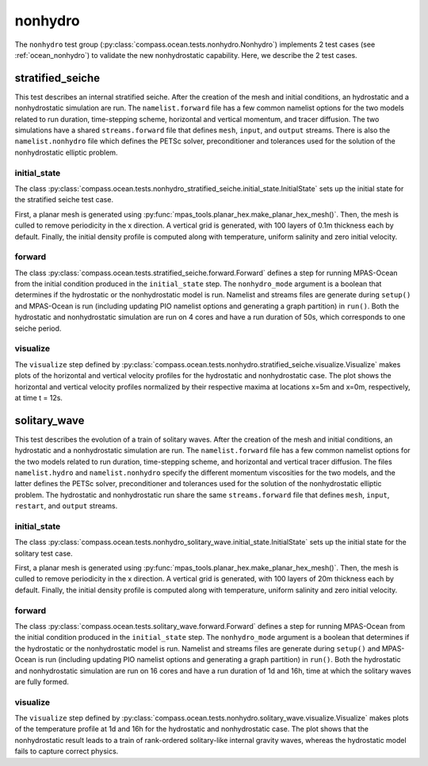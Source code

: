 .. _dev_ocean_nonhydro:

nonhydro
==================

The ``nonhydro`` test group
(:py:class:`compass.ocean.tests.nonhydro.Nonhydro`)
implements 2 test cases (see :ref:`ocean_nonhydro`)
to validate the new nonhydrostatic capability. 
Here, we describe the 2 test cases.

.. _dev_ocean_nonhydro_stratified_seiche:

stratified_seiche
_________________

This test describes an internal stratified seiche. After the creation 
of the mesh and initial conditions, an hydrostatic and a nonhydrostatic 
simulation are run. The ``namelist.forward`` file has a few common namelist 
options for the two models related to run duration, time-stepping scheme, 
horizontal and vertical momentum, and tracer diffusion. 
The two simulations have a shared ``streams.forward`` file that defines 
``mesh``, ``input``, and ``output`` streams. There is also the 
``namelist.nonhydro`` file which defines the PETSc solver, 
preconditioner and tolerances used for the solution of the nonhydrostatic
elliptic problem.

initial_state
~~~~~~~~~~~~

The class :py:class:`compass.ocean.tests.nonhydro_stratified_seiche.initial_state.InitialState`
sets up the initial state for the stratified seiche test case.

First, a planar mesh is generated using :py:func:`mpas_tools.planar_hex.make_planar_hex_mesh()`.  
Then, the mesh is culled to remove periodicity in the x direction.  A vertical grid is 
generated, with 100 layers of 0.1m thickness each by default.  Finally, the initial
density profile is computed along with temperature, uniform salinity and zero initial
velocity.

forward
~~~~~~

The class :py:class:`compass.ocean.tests.stratified_seiche.forward.Forward`
defines a step for running MPAS-Ocean from the initial condition produced in
the ``initial_state`` step.  The ``nonhydro_mode`` argument is a boolean that
determines if the hydrostatic or the nonhydrostatic model is run. 
Namelist and streams files are generate during ``setup()`` and
MPAS-Ocean is run (including updating PIO namelist options and generating a
graph partition) in ``run()``. Both the hydrostatic and nonhydrostatic
simulation are run on 4 cores and have a run duration of 50s, which 
corresponds to one seiche period.

visualize
~~~~~~

The ``visualize`` step defined by
:py:class:`compass.ocean.tests.nonhydro.stratified_seiche.visualize.Visualize`
makes plots of the horizontal and vertical velocity profiles for the hydrostatic
and nonhydrostatic case. The plot shows the horizontal and vertical velocity 
profiles normalized by their respective maxima at locations x=5m and x=0m,
respectively, at time t = 12s.

.. _dev_ocean_nonhydro_solitary_wave:

solitary_wave
____________

This test describes the evolution of a train of solitary waves. After the creation
of the mesh and initial conditions, an hydrostatic and a nonhydrostatic
simulation are run. The ``namelist.forward`` file has a few common namelist
options for the two models related to run duration, time-stepping scheme, and 
horizontal and vertical tracer diffusion. The files ``namelist.hydro`` and
``namelist.nonhydro`` specify the different momentum viscosities for the two
models, and the latter defines the PETSc solver, preconditioner and tolerances
used for the solution of the nonhydrostatic elliptic problem. The hydrostatic and 
nonhydrostatic run share the same ``streams.forward`` file that defines
``mesh``, ``input``, ``restart``, and ``output`` streams.

initial_state
~~~~~~~~~~~

The class :py:class:`compass.ocean.tests.nonhydro_solitary_wave.initial_state.InitialState`
sets up the initial state for the solitary test case.

First, a planar mesh is generated using :py:func:`mpas_tools.planar_hex.make_planar_hex_mesh()`.
Then, the mesh is culled to remove periodicity in the x direction.  A vertical grid is
generated, with 100 layers of 20m thickness each by default.  Finally, the initial
density profile is computed along with temperature, uniform salinity and zero initial
velocity.

forward
~~~~~

The class :py:class:`compass.ocean.tests.solitary_wave.forward.Forward`
defines a step for running MPAS-Ocean from the initial condition produced in
the ``initial_state`` step.  The ``nonhydro_mode`` argument is a boolean that
determines if the hydrostatic or the nonhydrostatic model is run.
Namelist and streams files are generate during ``setup()`` and
MPAS-Ocean is run (including updating PIO namelist options and generating a
graph partition) in ``run()``. Both the hydrostatic and nonhydrostatic
simulation are run on 16 cores and have a run duration of 1d and 16h, time at
which the solitary waves are fully formed.

visualize
~~~~~

The ``visualize`` step defined by
:py:class:`compass.ocean.tests.nonhydro.solitary_wave.visualize.Visualize`
makes plots of the temperature profile at 1d and 16h for the hydrostatic
and nonhydrostatic case. The plot shows that the nonhydrostatic result 
leads to a train of rank-ordered solitary-like internal gravity waves, 
whereas the hydrostatic model fails to capture correct physics. 
